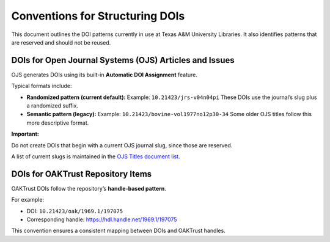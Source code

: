 ================================
Conventions for Structuring DOIs
================================

This document outlines the DOI patterns currently in use at Texas A&M University Libraries. It also identifies patterns
that are reserved and should not be reused.

--------------------------------------------------------
DOIs for Open Journal Systems (OJS) Articles and Issues
--------------------------------------------------------

OJS generates DOIs using its built-in **Automatic DOI Assignment** feature.

Typical formats include:

- **Randomized pattern (current default):**
  Example: ``10.21423/jrs-v04n04pi``
  These DOIs use the journal’s slug plus a randomized suffix.

- **Semantic pattern (legacy):**
  Example: ``10.21423/bovine-vol1977no12p30-34``
  Some older OJS titles follow this more descriptive format.

**Important:**

Do not create DOIs that begin with a current OJS journal slug, since those are reserved.

A list of current slugs is maintained in the
`OJS Titles document list <https://docs.google.com/spreadsheets/d/1bxw5-ICUHBRvOPO-aeONZJmOIuYqYZ3AFMzWG6aiqIM/edit?usp=sharing>`_.

----------------------------------
DOIs for OAKTrust Repository Items
----------------------------------

OAKTrust DOIs follow the repository’s **handle-based pattern**.

For example:

- DOI: ``10.21423/oak/1969.1/197075``
- Corresponding handle:
  `https://hdl.handle.net/1969.1/197075 <https://hdl.handle.net/1969.1/197075>`_

This convention ensures a consistent mapping between DOIs and OAKTrust handles.

